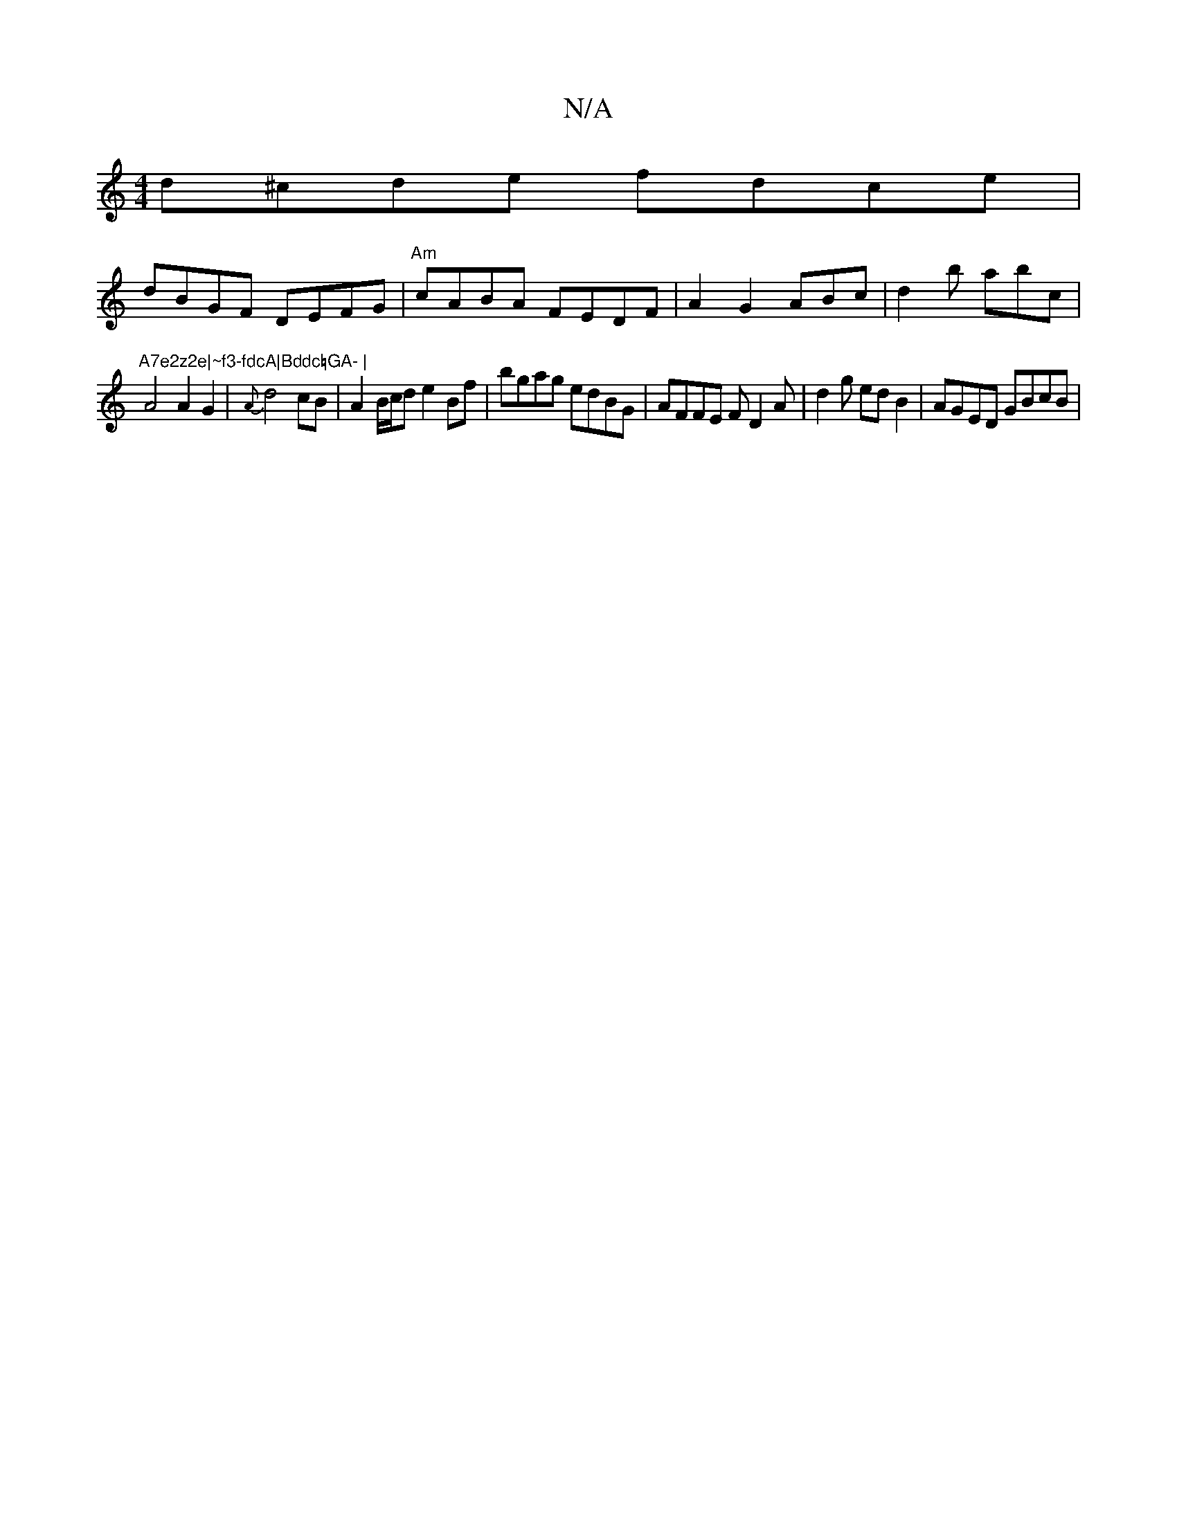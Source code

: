 X:1
T:N/A
M:4/4
R:N/A
K:Cmajor
d^cde fdce|[M:|:2-o a)efe |"D'ug'er, "G"G"GF BGCD EcAA |
dBGF DEFG | "Am"cABA FEDF|A2G2 ABc|d2b abc|
"A7e2z2e|~f3-fdcA|Bddc=GA- |
A4A2G2|{A}d4 cB|A2B/c/d e2Bf|bgag edBG|AFFE FD2A|d2g edB2 | AGED GBcB|